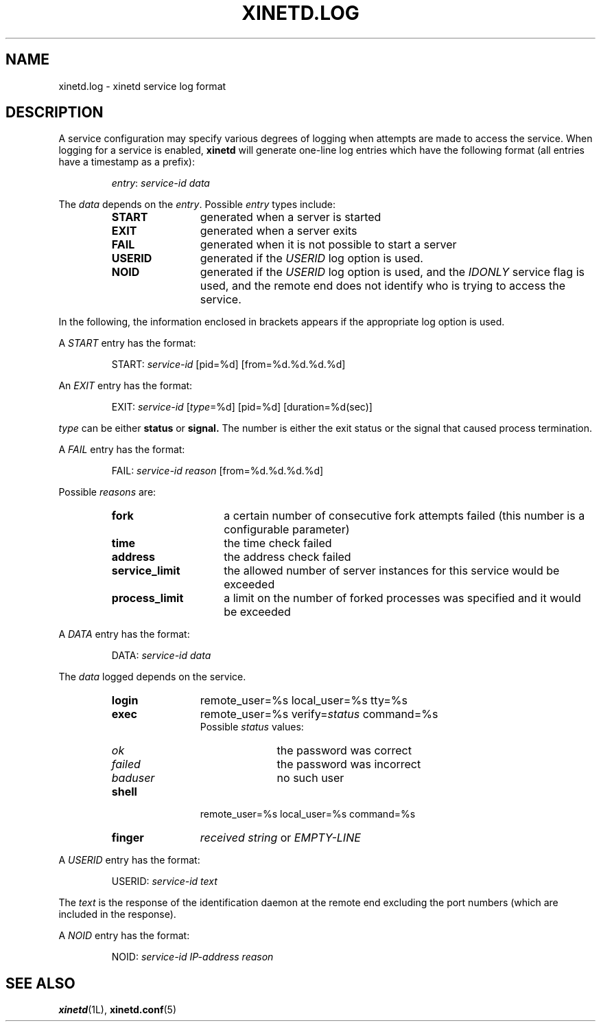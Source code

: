 .\"(c) Copyright 1992 by Panagiotis Tsirigotis
.\"(c) Sections Copyright 1998-2001 by Rob Braun
.\"All rights reserved.  The file named COPYRIGHT specifies the terms
.\"and conditions for redistribution.
.\"
.\" $Id$
.TH XINETD.LOG 5 "28 April 1993"
.SH NAME
xinetd.log \- xinetd service log format
.\" *********************** DESCRIPTION ****************************
.SH "DESCRIPTION"
A service configuration may specify various degrees of logging when
attempts are made to access the service. When logging for a service
is enabled,
.B xinetd
will generate one-line log entries which have the following format
(all entries have a timestamp as a prefix):
.sp 1
.RS
\fIentry\fP: \fIservice-id\fP \fIdata\fP
.RE
.LP
The \fIdata\fP depends on the \fIentry\fP.
Possible \fIentry\fP types include:
.RS
.TP 12
.B START
generated when a server is started
.TP
.B EXIT
generated when a server exits
.TP
.B FAIL
generated when it is not possible to start a server
.TP
.B USERID
generated if the \fIUSERID\fP log option is used.
.TP
.B NOID
generated if the
.I USERID
log option is used,
and the
.I IDONLY
service flag is used,
and the remote end does not identify who is trying to access the service.
.RE
.LP
In the following, the information enclosed in brackets appears
if the appropriate log option is used.
.LP
A \fISTART\fP entry has the format:
.sp 1
.RS
START: \fIservice-id\fP [pid=%d] [from=%d.%d.%d.%d]
.RE
.LP
An \fIEXIT\fP entry has the format:
.sp 1
.RS
EXIT: \fIservice-id\fP [\fItype\fP=%d] [pid=%d] [duration=%d(sec)]
.RE
.sp 1
.I type
can be either
.B status
or
.B signal.
The number is either the exit status or the signal that caused process
termination.
.LP
A \fIFAIL\fP entry has the format:
.sp 1
.RS
FAIL: \fIservice-id\fP \fIreason\fP [from=%d.%d.%d.%d]
.RE
.sp 1
Possible \fIreasons\fP are:
.RS
.TP 15
.B fork
a certain number of consecutive fork attempts failed (this number is
a configurable parameter)
.TP
.B time
the time check failed
.TP
.B address
the address check failed
.TP
.B service_limit
the allowed number of server instances for this service would be exceeded
.TP
.B process_limit
a limit on the number of forked processes was specified and it would
be exceeded
.RE
.LP
A \fIDATA\fP entry has the format:
.sp 1
.RS
DATA: \fIservice-id\fP \fIdata\fP
.RE
.sp 1
The \fIdata\fP logged depends on the service.
.RS
.TP 12
.B login
remote_user=%s local_user=%s tty=%s
.TP
.B exec
remote_user=%s verify=\fIstatus\fP command=%s
.br
Possible
.I status
values:
.RS
.TP 10
.I ok
the password was correct
.TP
.I failed
the password was incorrect
.TP
.I baduser
no such user
.RE
.TP
.B shell
remote_user=%s local_user=%s command=%s
.TP
.B finger
\fIreceived string\fP or
.I EMPTY-LINE
.RE
.LP
A \fIUSERID\fP entry has the format:
.sp 1
.RS
USERID: \fIservice-id\fP \fItext\fP
.RE
.sp 1
The \fItext\fP is the response of the identification daemon at the remote end
excluding the port numbers (which are included in the response).
.LP
A \fINOID\fP entry has the format:
.sp 1
.RS
NOID: \fIservice-id\fP \fIIP-address\fP \fIreason\fP
.RE
.\" *********************** SEE ALSO ****************************
.SH "SEE ALSO"
.BR xinetd "(1L), " xinetd.conf (5)
